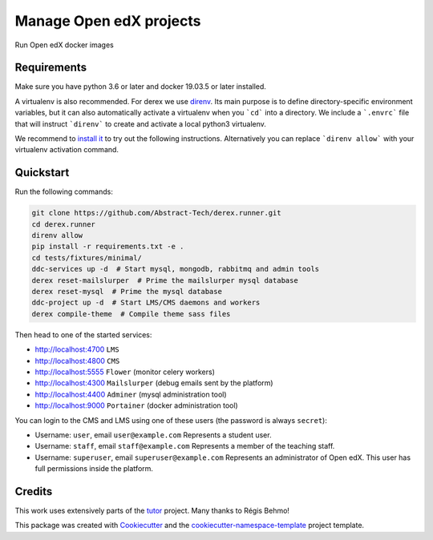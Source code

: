 Manage Open edX projects
========================


.. image:: https://img.shields.io/azure-devops/tests/abstract-technology/derex.runner/5?compact_message&style=for-the-badge
   :target: https://dev.azure.com/abstract-technology/derex.runner/_build
   :alt: Test results

.. image:: https://img.shields.io/azure-devops/coverage/abstract-technology/derex.runner/5?style=for-the-badge
   :target: https://dev.azure.com/abstract-technology/derex.runner/_build
   :alt: Coverage results

Run Open edX docker images

Requirements
------------

Make sure you have python 3.6 or later and docker 19.03.5 or later installed.

A virtualenv is also recommended. For derex we use `direnv
<https://direnv.net/>`_. Its main purpose is to define directory-specific
environment variables, but it can also automatically activate a virtualenv when
you ```cd``` into a directory. We include a ```.envrc``` file that will instruct
```direnv``` to create and activate a local python3 virtualenv.

We recommend to `install it <https://direnv.net/docs/installation.html>`_ to try
out the following instructions. Alternatively you can replace ```direnv allow```
with your virtualenv activation command.


Quickstart
----------

Run the following commands:

.. code-block:: console

    git clone https://github.com/Abstract-Tech/derex.runner.git
    cd derex.runner
    direnv allow
    pip install -r requirements.txt -e .
    cd tests/fixtures/minimal/
    ddc-services up -d  # Start mysql, mongodb, rabbitmq and admin tools
    derex reset-mailslurper  # Prime the mailslurper mysql database
    derex reset-mysql  # Prime the mysql database
    ddc-project up -d  # Start LMS/CMS daemons and workers
    derex compile-theme  # Compile theme sass files

Then head to one of the started services:

* http://localhost:4700 ``LMS``
* http://localhost:4800 ``CMS``
* http://localhost:5555 ``Flower`` (monitor celery workers)
* http://localhost:4300 ``Mailslurper`` (debug emails sent by the platform)
* http://localhost:4400 ``Adminer`` (mysql administration tool)
* http://localhost:9000 ``Portainer`` (docker administration tool)

You can login to the CMS and LMS using one of these users (the password is
always ``secret``):

* Username: ``user``, email ``user@example.com``
  Represents a student user.
* Username: ``staff``, email ``staff@example.com``
  Represents a member of the teaching staff.
* Username: ``superuser``, email ``superuser@example.com``
  Represents an administrator of Open edX. This user
  has full permissions inside the platform.


Credits
-------

This work uses extensively parts of the `tutor <https://github.com/regisb/tutor>`_ project. Many thanks to Régis Behmo!

This package was created with `Cookiecutter
<https://github.com/audreyr/cookiecutter>`_ and the `cookiecutter-namespace-template
<https://github.com/veit/cookiecutter-namespace-template>`_ project template.
